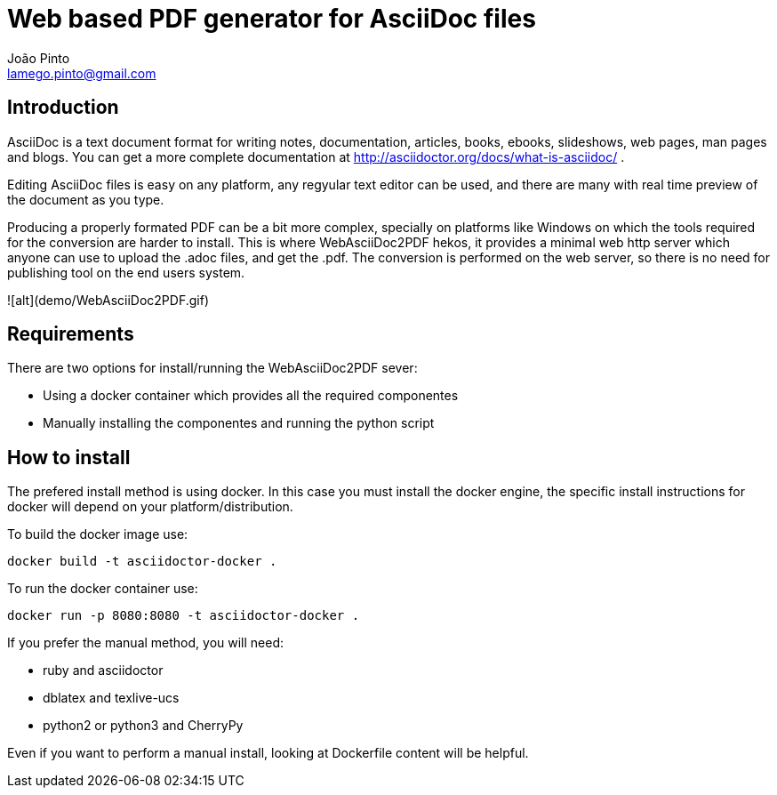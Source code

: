 = Web based PDF generator for AsciiDoc files
João Pinto <lamego.pinto@gmail.com>

== Introduction
AsciiDoc is a text document format for writing notes, documentation, articles, books, ebooks, slideshows, web pages, man pages and blogs. You can get a more complete documentation at http://asciidoctor.org/docs/what-is-asciidoc/ .

Editing AsciiDoc files is easy on any platform, any regyular text editor can be used, and there are many with real time preview of the document as you type.

Producing a properly formated PDF can be a bit more complex, specially on platforms like Windows on which the tools required for the conversion are harder to install. This is where WebAsciiDoc2PDF hekos, it provides a minimal web http server which anyone can use to upload the .adoc files, and get the .pdf. The conversion is performed on the web server, so there is no need for publishing tool on the end users system.

![alt](demo/WebAsciiDoc2PDF.gif)

== Requirements
There are two options for install/running the WebAsciiDoc2PDF sever:
    
    - Using a docker container which provides all the required componentes
    - Manually installing the componentes and running the python script

== How to install
The prefered install method is using docker. In this case you must install the docker engine, the specific install instructions for docker will depend on your platform/distribution.

To build the docker image use:

```bash
docker build -t asciidoctor-docker .
```

To run the docker container use:
```bash
docker run -p 8080:8080 -t asciidoctor-docker .   
```

If you prefer the manual method, you will need:

  - ruby and asciidoctor
  - dblatex and texlive-ucs
  - python2 or python3 and CherryPy

Even if you want to perform a manual install, looking at Dockerfile content will be helpful.